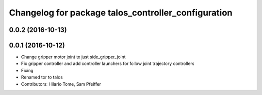 ^^^^^^^^^^^^^^^^^^^^^^^^^^^^^^^^^^^^^^^^^^^^^^^^^^^^
Changelog for package talos_controller_configuration
^^^^^^^^^^^^^^^^^^^^^^^^^^^^^^^^^^^^^^^^^^^^^^^^^^^^

0.0.2 (2016-10-13)
------------------

0.0.1 (2016-10-12)
------------------
* Change gripper motor joint to just side_gripper_joint
* Fix gripper controller and add controller launchers for follow joint trajectory controllers
* Fixing
* Renamed tor to talos
* Contributors: Hilario Tome, Sam Pfeiffer
